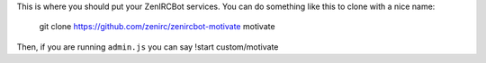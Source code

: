 This is where you should put your ZenIRCBot services. You can do something like 
this to clone with a nice name:

    git clone https://github.com/zenirc/zenircbot-motivate motivate

Then, if you are running ``admin.js`` you can say !start 
custom/motivate